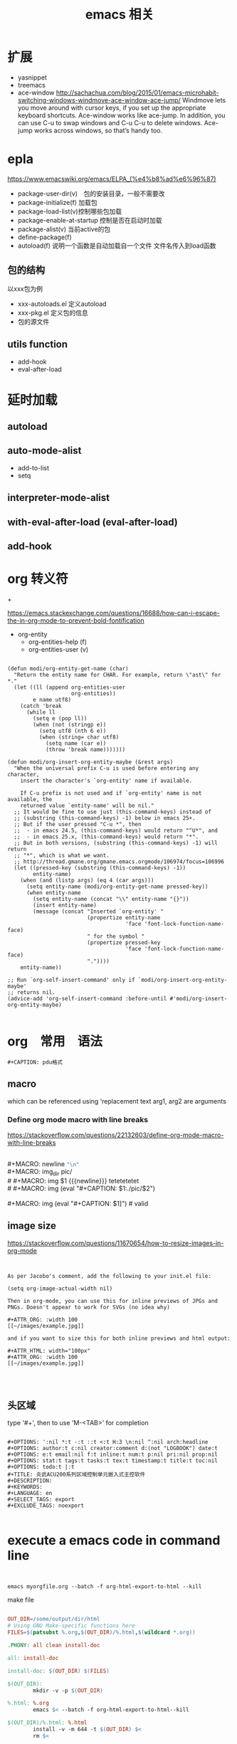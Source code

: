 #+title: emacs 相关

* 

* 扩展
  - yasnippet
  - treemacs
  - ace-window
    http://sachachua.com/blog/2015/01/emacs-microhabit-switching-windows-windmove-ace-window-ace-jump/
    Windmove lets you move around with cursor keys, if you set up the appropriate keyboard shortcuts. Ace-window works like ace-jump. In addition, you can use C-u to swap windows and C-u C-u to delete windows. Ace-jump works across windows, so that’s handy too.


* epla
 https://www.emacswiki.org/emacs/ELPA_(%e4%b8%ad%e6%96%87)

  - package-user-dir(v)　包的安装目录，一般不需要改
  - package-initialize(f) 加载包
  - package-load-list(v)控制哪些包加载
  - package-enable-at-startup 控制是否在启动时加载
  - package-alist(v) 当前active的包
  - define-package(f)
  - autoload(f) 说明一个函数是自动加载自一个文件
    文件名传入到load函数


** 包的结构
   以xxx包为例
   - xxx-autoloads.el
     定义autoload
   - xxx-pkg.el
     定义包的信息
   - 包的源文件
     
** utils function
   - add-hook
   - eval-after-load
     
* 延时加载
** autoload
** auto-mode-alist
   - add-to-list
   - setq
** interpreter-mode-alist
** with-eval-after-load (eval-after-load)
** add-hook


* org 转义符

\under{} 
\plus{}

https://emacs.stackexchange.com/questions/16688/how-can-i-escape-the-in-org-mode-to-prevent-bold-fontification

 - org-entity
   - org-entities-help (f)
   - org-entities-user (v)




#+BEGIN_SRC elisp

(defun modi/org-entity-get-name (char)
  "Return the entity name for CHAR. For example, return \"ast\" for *."
  (let ((ll (append org-entities-user
                    org-entities))
        e name utf8)
    (catch 'break
      (while ll
        (setq e (pop ll))
        (when (not (stringp e))
          (setq utf8 (nth 6 e))
          (when (string= char utf8)
            (setq name (car e))
            (throw 'break name)))))))

(defun modi/org-insert-org-entity-maybe (&rest args)
  "When the universal prefix C-u is used before entering any character,
    insert the character's `org-entity' name if available.

    If C-u prefix is not used and if `org-entity' name is not available, the
    returned value `entity-name' will be nil."
  ;; It would be fine to use just (this-command-keys) instead of
  ;; (substring (this-command-keys) -1) below in emacs 25+.
  ;; But if the user pressed "C-u *", then
  ;;  - in emacs 24.5, (this-command-keys) would return "^U*", and
  ;;  - in emacs 25.x, (this-command-keys) would return "*".
  ;; But in both versions, (substring (this-command-keys) -1) will return
  ;; "*", which is what we want.
  ;; http://thread.gmane.org/gmane.emacs.orgmode/106974/focus=106996
  (let ((pressed-key (substring (this-command-keys) -1))
        entity-name)
    (when (and (listp args) (eq 4 (car args)))
      (setq entity-name (modi/org-entity-get-name pressed-key))
      (when entity-name
        (setq entity-name (concat "\\" entity-name "{}"))
        (insert entity-name)
        (message (concat "Inserted `org-entity' "
                         (propertize entity-name
                                     'face 'font-lock-function-name-face)
                         " for the symbol "
                         (propertize pressed-key
                                     'face 'font-lock-function-name-face)
                         "."))))
    entity-name))

;; Run `org-self-insert-command' only if `modi/org-insert-org-entity-maybe'
;; returns nil.
(advice-add 'org-self-insert-command :before-until #'modi/org-insert-org-entity-maybe)

#+END_SRC

* org　常用　语法

#+BEGIN_EXAMPLE
   #+CAPTION: pdu格式
#+END_EXAMPLE


** macro 
 
 #+MACRO: name   replacement text $1, $2 are arguments

which can be referenced using ‘{{{name(arg1, arg2)}}}


*** Define org mode macro with line breaks
https://stackoverflow.com/questions/22132603/define-org-mode-macro-with-line-breaks





#+BEGIN_VERSE

#+MACRO: newline   src_emacs-lisp[:results raw]{"\n"}
#+MACRO: img_dir pic/
# #+MACRO: img  $1 {{{newline}}} tetetetetet
# #+MACRO: img (eval "#+CAPTION: $1\nfile:./pic/$2")

#+MACRO: img (eval "#+CAPTION: $1\n[[./pic/$2]]")  # valid
#+END_VERSE

** image size

https://stackoverflow.com/questions/11670654/how-to-resize-images-in-org-mode


#+BEGIN_EXAMPLE


As per Jacobo's comment, add the following to your init.el file:

(setq org-image-actual-width nil)

Then in org-mode, you can use this for inline previews of JPGs and PNGs. Doesn't appear to work for SVGs (no idea why)

#+ATTR_ORG: :width 100
[[~/images/example.jpg]]

and if you want to size this for both inline previews and html output:

#+ATTR_HTML: width="100px"
#+ATTR_ORG: :width 100
[[~/images/example.jpg]]



#+END_EXAMPLE

#+ATTR_ODT: :scale 1

** 头区域

 type '#+', then to use 'M-<TAB>' for completion

#+BEGIN_EXAMPLE

   #+OPTIONS: ':nil *:t -:t ::t <:t H:3 \n:nil ^:nil arch:headline
   #+OPTIONS: author:t c:nil creator:comment d:(not "LOGBOOK") date:t
   #+OPTIONS: e:t email:nil f:t inline:t num:t p:nil pri:nil prop:nil
   #+OPTIONS: stat:t tags:t tasks:t tex:t timestamp:t title:t toc:nil
   #+OPTIONS: todo:t |:t
   #+TITLE: 炎武ACU200系列区域控制单元嵌入式主控软件
   #+DESCRIPTION:
   #+KEYWORDS:
   #+LANGUAGE: en
   #+SELECT_TAGS: export
   #+EXCLUDE_TAGS: noexport

#+END_EXAMPLE

* execute a emacs code in command line 

#+BEGIN_EXAMPLE


emacs myorgfile.org --batch -f org-html-export-to-html --kill
#+END_EXAMPLE


make file 

#+BEGIN_SRC makefile

OUT_DIR=/some/output/dir/html
# Using GNU Make-specific functions here
FILES=$(patsubst %.org,$(OUT_DIR)/%.html,$(wildcard *.org))

.PHONY: all clean install-doc

all: install-doc

install-doc: $(OUT_DIR) $(FILES)

$(OUT_DIR):
        mkdir -v -p $(OUT_DIR)

%.html: %.org
        emacs $< --batch -f org-html-export-to-html--kill

$(OUT_DIR)/%.html: %.html
        install -v -m 644 -t $(OUT_DIR) $<
        rm $<

clean:
        rm *.html

#+END_SRC


#+BEGIN_SRC lisp



(defun export (tagname)
   "Export to a file named tagname.pdf all the headlines tagged with tagname"
      (let ((org-export-select-tags (list tagname)) (async nil) (subtreep nil) (visible-only nil) (body-only nil) (ext-plist '()))
             (org-beamer-export-to-pdf async subtreep visible-only body-only ext-plist)
    )
      (cond ((file-exists-p (concat tagname ".pdf")) (delete-file (concat tagname ".pdf"))))
      (rename-file "sample.pdf" (concat tagname ".pdf"))
)

(export "s1")
(export "s2")


(defun export2 (tagname)
   "Export to a file named tagname.pdf all the headlines tagged with tagname"
      (let ((org-export-select-tags (list tagname)) (async nil) (subtreep nil) (visible-only nil) (body-only nil) (ext-plist '())) 
           (org-export-to-file 'beamer (concat tagname ".tex") async subtreep visible-only body-only ext-plist (lambda (file) (org-latex-compile file))))
)

(export2 "s1")
(export2 "s2")

#+END_SRC


* 一些参考
  - https://github.com/martyr-deepin/deepin-emacs

** org
   - http://orgmode.org/worg/
   - http://sachachua.com/

** emacs china
http://book.emacs-china.org/
